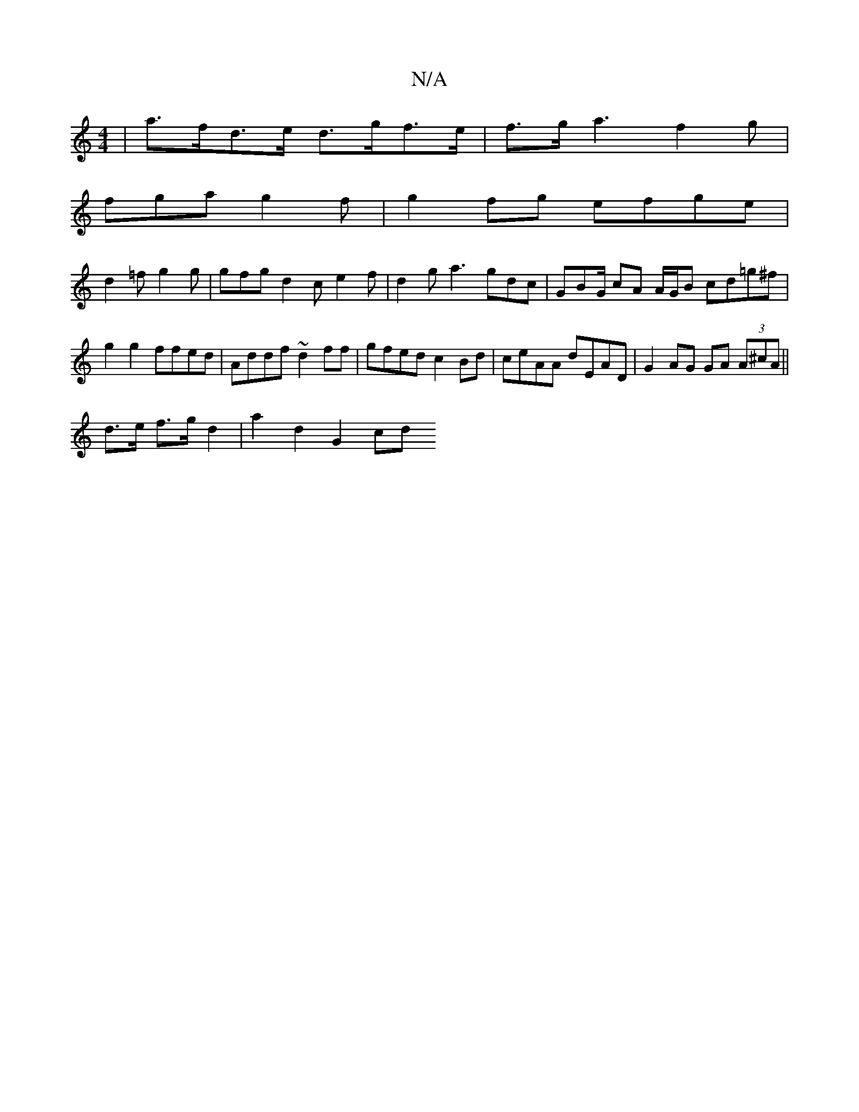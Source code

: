 X:1
T:N/A
M:4/4
R:N/A
K:Cmajor
2|a>fd>e d>gf>e | f>ga3f2g |
fga g2f | g2fg efge|
d2=f g2g | gfg d2c e2f | d2 g a3 gdc|GBG/ cA A/G/B cd=g^f | g2 g2 ffed | Addf ~d2ff | gfed c2 Bd |ceAA dEAD|G2 AG GA (3A^cA||
d>e f>g d2 | a2 d2 G2 cd
